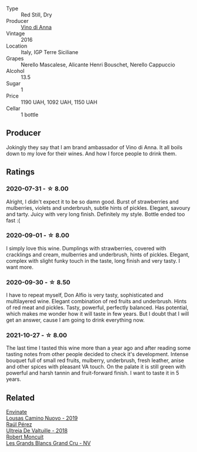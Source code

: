 #+attr_html: :class wine-main-image
[[file:/images/2f/91824d-cecb-4c83-b755-ac3b70f9936a/2022-09-06-16-35-28-IMG-2035.webp]]

- Type :: Red Still, Dry
- Producer :: [[barberry:/producers/c7fe1c8a-71a3-4679-bb32-6f20dfc2a1be][Vino di Anna]]
- Vintage :: 2016
- Location :: Italy, IGP Terre Siciliane
- Grapes :: Nerello Mascalese, Alicante Henri Bouschet, Nerello Cappuccio
- Alcohol :: 13.5
- Sugar :: 1
- Price :: 1190 UAH, 1092 UAH, 1150 UAH
- Cellar :: 1 bottle

** Producer

Jokingly they say that I am brand ambassador of Vino di Anna. It all boils down to my love for their wines. And how I force people to drink them.

** Ratings

*** 2020-07-31 - ☆ 8.00

Alright, I didn't expect it to be so damn good. Burst of strawberries and mulberries, violets and underbrush, subtle hints of pickles. Elegant, savoury and tarty. Juicy with very long finish. Definitely my style. Bottle ended too fast :(

*** 2020-09-01 - ☆ 8.00

I simply love this wine. Dumplings with strawberries, covered with cracklings and cream, mulberries and underbrush, hints of pickles. Elegant, complex with slight funky touch in the taste, long finish and very tasty. I want more.

*** 2020-09-30 - ☆ 8.50

I have to repeat myself, Don Alfio is very tasty, sophisticated and multilayered wine. Elegant combination of red fruits and underbrush. Hints of red meat and pickles. Tasty, powerful, perfectly balanced. Has potential, which makes me wonder how it will taste in few years. But I doubt that I will get an answer, cause I am going to drink everything now.

*** 2021-10-27 - ☆ 8.00

The last time I tasted this wine more than a year ago and after reading some tasting notes from other people decided to check it's development. Intense bouquet full of small red fruits, mulberry, underbrush, fresh leather, anise and other spices with pleasant VA touch. On the palate it is still green with powerful and harsh tannin and fruit-forward finish. I want to taste it in 5 years.

** Related

#+begin_export html
<div class="flex-container">
  <a class="flex-item flex-item-left" href="/wines/a46400f7-709a-46b8-b152-45e50afb9c85.html">
    <img class="flex-bottle" src="/images/a4/6400f7-709a-46b8-b152-45e50afb9c85/2021-10-27-23-41-45-043C5ABF-8BB4-4996-9E2F-A42DE1A5724B-1-105-c.webp"></img>
    <section class="h">Envinate</section>
    <section class="h text-bolder">Lousas Camino Nuovo - 2019</section>
  </a>

  <a class="flex-item flex-item-right" href="/wines/cf948cb2-a538-43da-926a-cd71b4bb5705.html">
    <img class="flex-bottle" src="/images/cf/948cb2-a538-43da-926a-cd71b4bb5705/2021-10-27-23-53-27-91550E9B-BD38-4027-8EDE-5463810E5BDA-1-105-c.webp"></img>
    <section class="h">Raúl Pérez</section>
    <section class="h text-bolder">Ultreia De Valtuille - 2018</section>
  </a>

  <a class="flex-item flex-item-left" href="/wines/ea15e397-8149-405d-992d-63878cb0cebf.html">
    <img class="flex-bottle" src="/images/ea/15e397-8149-405d-992d-63878cb0cebf/2020-07-15-20-11-42-02DD7173-A487-4EB4-8D05-83FAD82D0BC7-1-105-c.webp"></img>
    <section class="h">Robert Moncuit</section>
    <section class="h text-bolder">Les Grands Blancs Grand Cru - NV</section>
  </a>

</div>
#+end_export
